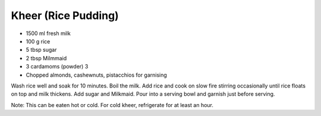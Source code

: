 Kheer (Rice Pudding)
--------------------

* 1500 ml fresh milk
* 100 g rice
* 5 tbsp sugar
* 2 tbsp Milmmaid
* 3 cardamoms (powder) 3
* Chopped almonds, cashewnuts, pistacchios for garnising


Wash rice well and soak for 10 minutes. Boil the milk.  Add rice and cook on
slow fire stirring occasionally until rice floats on top and milk thickens. Add
sugar and Milkmaid. Pour into a serving bowl and garnish just before serving.

Note: This can be eaten hot or cold. For cold kheer, refrigerate for at least
an hour.
